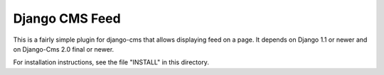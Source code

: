 ========================
Django CMS Feed
========================

This is a fairly simple plugin for django-cms that allows displaying feed
on a page.
It depends on Django 1.1 or newer and on Django-Cms 2.0 final or newer.

For installation instructions, see the file "INSTALL" in this directory.